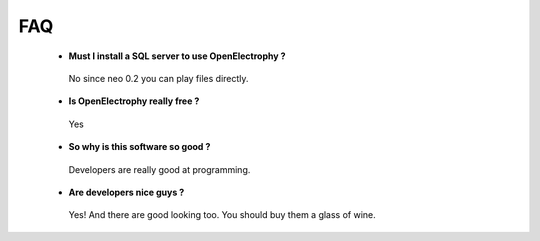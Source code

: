 FAQ
==========================================

 * **Must I install a SQL server to use OpenElectrophy ?**
  
  No since neo 0.2 you can play files directly.

 * **Is OpenElectrophy really free ?**

  Yes

 * **So why is this software so good ?**
  
  Developers are really good at programming.
  
  
 * **Are developers nice guys ?**
 
  Yes! And there are good looking too. You should buy them a glass of wine.


